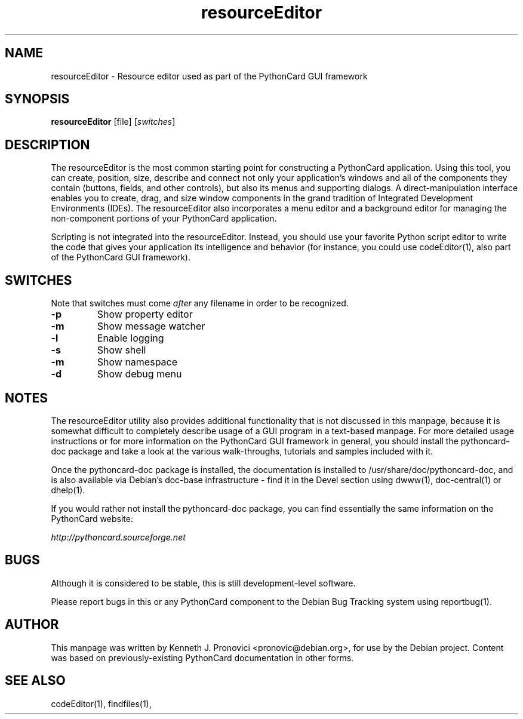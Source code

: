 .\" vim: set ft=nroff .\"
.TH resourceEditor "1" "August 2003" "PythonCard GUI Framework" "PythonCard Developers"
.SH NAME
resourceEditor \- Resource editor used as part of the PythonCard GUI framework
.SH SYNOPSIS
.B resourceEditor 
[file] 
[\fIswitches\fR]
.SH DESCRIPTION
.PP
The resourceEditor is the most common starting point for constructing a
PythonCard application. Using this tool, you can create, position, size,
describe and connect not only your application's windows and all of the
components they contain (buttons, fields, and other controls), but also its
menus and supporting dialogs. A direct-manipulation interface enables you to
create, drag, and size window components in the grand tradition of Integrated
Development Environments (IDEs). The resourceEditor also incorporates a menu
editor and a background editor for managing the non-component portions of your
PythonCard application.
.PP
Scripting is not integrated into the resourceEditor.  Instead, you should use
your favorite Python script editor to write the code that gives your
application its intelligence and behavior (for instance, you could use
codeEditor(1), also part of the PythonCard GUI framework).
.SH SWITCHES
Note that switches must come \fIafter\fR any filename in order to be
recognized.
.TP
\fB\-p\fR
Show property editor
.TP
\fB\-m\fR
Show message watcher
.TP
\fB\-l\fR
Enable logging
.TP
\fB\-s\fR
Show shell
.TP
\fB\-m\fR
Show namespace
.TP
\fB\-d\fR
Show debug menu
.SH NOTES
.PP
The resourceEditor utility also provides additional functionality that is not
discussed in this manpage, because it is somewhat difficult to completely
describe usage of a GUI program in a text-based manpage.  For more detailed
usage instructions or for more information on the PythonCard GUI framework in
general, you should install the pythoncard-doc package and take a look at the
various walk-throughs, tutorials and samples included with it.
.PP
Once the pythoncard-doc package is installed, the documentation is installed to
/usr/share/doc/pythoncard-doc, and is also available via Debian's doc-base
infrastructure - find it in the Devel section using dwww(1), doc-central(1) or
dhelp(1).
.PP
If you would rather not install the pythoncard-doc package, you can find
essentially the same information on the PythonCard website:
.PP
\fIhttp://pythoncard.sourceforge.net\fR
.SH BUGS
.PP
Although it is considered to be stable, this is still development-level
software. 
.PP
Please report bugs in this or any PythonCard component to the Debian Bug
Tracking system using reportbug(1).
.SH AUTHOR
This manpage was written by Kenneth J. Pronovici <pronovic@debian.org>, for use
by the Debian project.  Content was based on previously-existing PythonCard
documentation in other forms.
.SH "SEE ALSO"
codeEditor(1), findfiles(1), 

